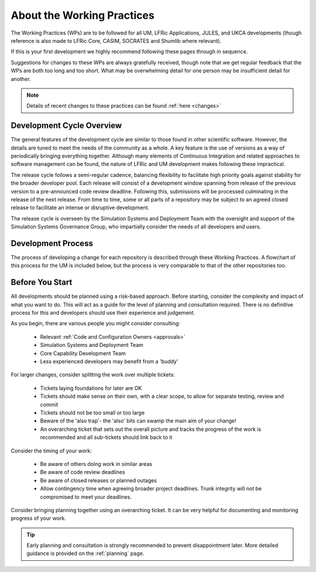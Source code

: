 About the Working Practices
===========================

The Working Practices (WPs) are to be followed for all UM, LFRic Applications,
JULES, and UKCA developments (though reference is also made to LFRic Core, CASIM,
SOCRATES and Shumlib where relevant).

If this is your first development we highly recommend following these pages
through in sequence.

Suggestions for changes to these WPs are always gratefully received, though
note that we get regular feedback that the WPs are both too long and too short.
What may be overwhelming detail for one person may be insufficient detail for
another.

.. note::

    Details of recent changes to these practices can be found :ref:`here <changes>`

Development Cycle Overview
--------------------------
The general features of the development cycle are similar to those found in
other scientific software. However, the details are tuned to meet the needs of
the community as a whole. A key feature is the use of versions as a way of
periodically bringing everything together. Although many elements of Continuous
Integration and related approaches to software management can be found, the
nature of LFRic and UM development makes following these impractical.

The release cycle follows a semi-regular cadence, balancing flexibility to
facilitate high priority goals against stability for the broader developer pool.
Each release will consist of a development window spanning from release of the
previous version to a pre-announced code review deadline. Following this,
submissions will be processed culminating in the release of the next release.
From time to time, some or all parts of a repository may be subject to an agreed
closed release to facilitate an intense or disruptive development.

.. image:: images/development_cycle.png

The release cycle is overseen by the Simulation Systems and Deployment Team with
the oversight and support of the Simulation Systems Governance Group, who
impartially consider the needs of all developers and users.

..
    .. note::
    LFRic doesn't follow the same release process as the other repositories,
    with continuous testing such that all versions of the LFRic trunk should be
    valid releases. Periodic milestones are used to help with scheduling of work.

Development Process
-------------------
The process of developing a change for each repository is described through these
Working Practices. A flowchart of this process for the UM is included below, but
the process is very comparable to that of the other repositories too.

.. image:: images/UMDWP_no_links.jpg

Before You Start
----------------
All developments should be planned using a risk-based approach. Before starting,
consider the complexity and impact of what you want to do. This will act as a
guide for the level of planning and consultation required. There is no
definitive process for this and developers should use their experience and
judgement.

As you begin, there are various people you might consider consulting:

    * Relevant :ref:`Code and Configuration Owners <approvals>`
    * Simulation Systems and Deployment Team
    * Core Capability Development Team
    * Less experienced developers may benefit from a 'buddy'

For larger changes, consider splitting the work over multiple tickets:

    * Tickets laying foundations for later are OK
    * Tickets should make sense on their own, with a clear scope, to allow for separate testing, review and commit
    * Tickets should not be too small or too large
    * Beware of the 'also trap'- the 'also' bits can swamp the main aim of your change!
    * An overarching ticket that sets out the overall picture and tracks the progress of the work is recommended and all sub-tickets should link back to it

Consider the timing of your work:

    * Be aware of others doing work in similar areas
    * Be aware of code review deadlines
    * Be aware of closed releases or planned outages
    * Allow contingency time when agreeing broader project deadlines. Trunk integrity will not be compromised to meet your deadlines.

Consider bringing planning together using an overarching ticket. It can be very
helpful for documenting and monitoring progress of your work.

.. tip::

    Early planning and consultation is strongly recommended to prevent
    disappointment later. More detailed guidance is provided on the
    :ref:`planning` page.
